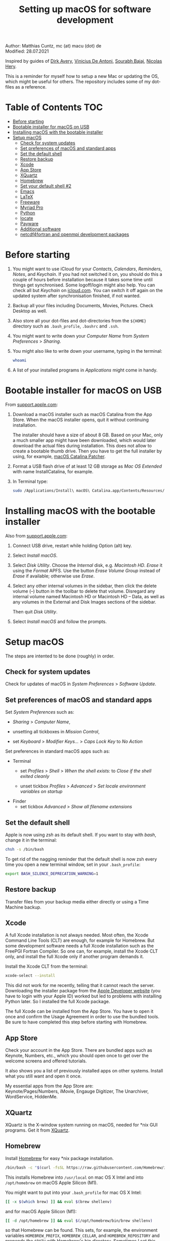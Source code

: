 # C-c C-e  for export within Emacs
#+OPTIONS: toc:nil
#+TITLE: Setting up macOS for software development

Author: Matthias Cuntz, mc (at) macu (dot) de\\
Modified: 28.07.2021

Inspired by guides of [[https://medium.com/faun/zero-to-hero-set-up-your-mac-for-software-development-919ede3df83b][Dirk Avery]], [[https://medium.com/better-programming/setting-up-your-mac-for-web-development-in-2020-659f5588b883][Vinicius De Antoni]], [[https://sourabhbajaj.com/mac-setup/][Sourabh Bajaj]], [[https://github.com/nicolashery/mac-dev-setup][Nicolas Hery]].

This is a reminder for myself how to setup a new Mac or updating the OS, which might be useful for others. The repository includes some of my dot-files as a reference.

* Table of Contents :TOC:
- [[#before-starting][Before starting]]
- [[#bootable-installer-for-macos-on-usb][Bootable installer for macOS on USB]]
- [[#installing-macos-with-the-bootable-installer][Installing macOS with the bootable installer]]
- [[#setup-macos][Setup macOS]]
  - [[#check-for-system-updates][Check for system updates]]
  - [[#set-preferences-of-macos-and-standard-apps][Set preferences of macOS and standard apps]]
  - [[#set-the-default-shell][Set the default shell]]
  - [[#restore-backup][Restore backup]]
  - [[#xcode][Xcode]]
  - [[#app-store][App Store]]
  - [[#xquartz][XQuartz]]
  - [[#homebrew][Homebrew]]
  - [[#set-your-default-shell-2][Set your default shell #2]]
  - [[#emacs][Emacs]]
  - [[#latex][LaTeX]]
  - [[#freeware][Freeware]]
  - [[#myriad-pro][Myriad Pro]]
  - [[#python][Python]]
  - [[#locate][locate]]
  - [[#payware][Payware]]
  - [[#additional-software][Additional software]]
  - [[#netcdf4underfortran-and-openmpi-development-packages][netcdf4\under{}fortran and openmpi development packages]]

* Before starting
  1. You might want to use iCloud for your /Contacts/, /Calendars/, /Reminders/, /Notes/, and /Keychain/. If you had not switched it on, you should do this a couple of hours before installation because it takes some time until things get synchronised. Some logoff/login might also help. You can check all but /Keychain/ on [[https://www.icloud.com][icloud.com]]. You can switch it off again on the updated system after synchronisation finished, if not wanted.

  2. Backup all your files including Documents, Movies, Pictures. Check Desktop as well.

  3. Also store all your dot-files and dot-directories from the =${HOME}= directory such as =.bash_profile=, =.bashrc= and =.ssh=.

  4. You might want to write down your /Computer Name/ from /System Preferences/ > /Sharing/.

  5. You might also like to write down your username, typing in the terminal:

     #+BEGIN_SRC bash
       whoami
     #+END_SRC

  6. A list of your installed programs in /Applications/ might come in handy.


* Bootable installer for macOS on USB
  From [[https://support.apple.com/en-us/HT201372][support.apple.com]]:
  1. Download a macOS installer such as macOS Catalina from the App Store. When the macOS installer opens, quit it without continuing installation.

     The installer should have a size of about 8 GB. Based on your Mac, only a much smaller app might have been downloaded, which would later download the actual files during installation. This does not allow to create a bootable thumb drive. Then you have to get the full installer by using, for example, [[https://wccftech.com/how-to/how-to-download-macos-catalina-installer/][macOS Catalina Patcher]].

  1. Format a USB flash drive of at least 12 GB storage as /Mac OS Extended/ with name InstallCatalina, for example.

  1. In Terminal type:

     #+BEGIN_SRC bash
       sudo /Applications/Install\ macOS\ Catalina.app/Contents/Resources/createinstallmedia --volume /Volumes/InstallCatalina
     #+END_SRC


* Installing macOS with the bootable installer
  Also from [[https://support.apple.com/en-us/HT201372][support.apple.com]]:
  1. Connect USB drive, restart while holding Option (alt) key.

  1. Select /Install macOS/.

  1. Select /Disk Utility/. Choose the /Internal/ disk, e.g. /Macintosh HD/. /Erase/ it using the /Format/ APFS. Use the button /Erase Volume Group/ instead of /Erase/ if available; otherwise use /Erase/.

  1. Select any other internal volumes in the sidebar, then click the delete volume (–) button in the toolbar to delete that volume. Disregard any internal volume named Macintosh HD or Macintosh HD – Data, as well as any volumes in the External and Disk Images sections of the sidebar.

     Then quit /Disk Utility/.

  1. Select /Install macOS/ and follow the prompts.


* Setup macOS
  The steps are intented to be done (roughly) in order.

** Check for system updates
   Check for updates of macOS in /System Preferences/ > /Software Update/.

** Set preferences of macOS and standard apps
   Set /System Preferences/ such as:
   - /Sharing/ > /Computer Name/,

   - unsetting  all tickboxes in /Mission Control/,

   - set /Keyboard/ > /Modifier Keys.../ > /Caps Lock Key/ to /No Action/

   Set preferences in standard macOS apps such as:
   - Terminal
     + set /Profiles/ > /Shell/ > /When the shell exists:/ to /Close if the shell exited cleanly/

     + unset tickbox /Profiles/ > /Advanced/ > /Set locale environment variables on startup/

   - Finder
     + set tickbox /Advanced/ > /Show all filename extensions/

** Set the default shell
   Apple is now using /zsh/ as its default shell. If you want to stay with /bash/, change it in the terminal:

   #+BEGIN_SRC bash
     chsh -s /bin/bash
   #+END_SRC

   To get rid of the nagging reminder that the default shell is now zsh every time you open a new terminal window, set in your =.bash_profile=:

   #+BEGIN_SRC bash
     export BASH_SILENCE_DEPRECATION_WARNING=1
   #+END_SRC

** Restore backup
   Transfer files from your backup media either directly or using a Time Machine backup.

** Xcode
   A full Xcode installation is not always needed. Most often, the Xcode Command Line Tools (CLT) are enough, for example for Homebrew. But some development software needs a full Xcode installation such as the FreePGI Fortran Compiler. So one can, for example, install the Xcode CLT only, and install the full Xcode only if another program demands it.

   Install the Xcode CLT from the terminal:

   #+BEGIN_SRC bash
     xcode-select --install
   #+END_SRC

   This did not work for me recently, telling that it cannot reach the server. Downloading the installer package from the [[https://developer.apple.com/download/more/?=command%20line%20tools][Apple Developer website]] (you have to login with your Apple ID) worked but led to problems with installing Python later. So I installed the full Xcode package.

   The full Xcode can be installed from the App Store. You have to open it once and confirm the Usage Agreement in order to use the bundled tools. Be sure to have completed this step before starting with Homebrew.

** App Store
   Check your account in the App Store. There are bundled apps such as Keynote, Numbers, etc., which you should open once to get over the welcome screens and offered tutorials.

   It also shows you a list of previously installed apps on other systems. Install what you still want and open it once.

   My essential apps from the App Store are:\\
   Keynote/Pages/Numbers, iMovie, Engauge Digitizer, The Unarchiver, WordService, HiddenMe.

** XQuartz
   XQuartz is the X-window system running on macOS, needed for \ast{}nix GUI programs. Get it from [[http://xquartz.macosforge.org/][XQuartz]].

** Homebrew
   Install [[http://brew.sh][Homebrew]] for easy \ast{}nix package installation.

   #+BEGIN_SRC bash
     /bin/bash -c "$(curl -fsSL https://raw.githubusercontent.com/Homebrew/install/HEAD/install.sh)"
   #+END_SRC

   This installs Homebrew into =/usr/local= on mac OS X Intel and into =/opt/homebrew= on macOS Apple Silicon (M1).
   
   You might want to put into your =.bash_profile= for mac OS X Intel:

   #+BEGIN_SRC bash
     [[ -x $(which brew) ]] && eval $(brew shellenv)
   #+END_SRC

   and for macOS Apple Silicon (M1):

   #+BEGIN_SRC bash
     [[ -d /opt/homebrew ]] && eval $(/opt/homebrew/bin/brew shellenv)
   #+END_SRC

   so that Homebrew can be found. This sets, for example, the environment variables =HOMEBREW_PREFIX=, =HOMEBREW_CELLAR=, and =HOMEBREW_REPOSITORY= and prepends the =$PATH= with Homebrew's bin directory. Sometimes I set this manually if I want to have Homebrew's bin directory at the end rather than at the beginning of the system =$PATH= such as:

   #+BEGIN_SRC bash
     if [[ -d /opt/homebrew ]] ; then
         export HOMEBREW_PREFIX="/opt/homebrew";
         export HOMEBREW_CELLAR="/opt/homebrew/Cellar";
         export HOMEBREW_REPOSITORY="/opt/homebrew";
         export PATH="${PATH+$PATH:}/opt/homebrew/bin:/opt/homebrew/sbin";
         export MANPATH="/opt/homebrew/share/man${MANPATH+:$MANPATH}:";
         export INFOPATH="/opt/homebrew/share/info:${INFOPATH:-}";
     fi
   #+END_SRC
 
   - *GNU compiler and netCDF software*

     The gcc suite includes /gfortran/. Install the netcdf-C version, which comes with /ncdump/, etc., install /nco/, /ncview/, and /Panoply/. One can also install /cdo/ with Homebrew, or use the script [[https://github.com/mcuntz/install_netcdf][install\under{}netcdf]] because /cdo/ is quite a bit faster when compiled with the Intel compiler and not with the GNU compiler.

     #+BEGIN_SRC bash
       for i in ghostscript gcc netcdf cmake udunits proj jasper gsl ; do \
           brew install ${i} ; done
       for i in antlr@2 geos gdal nco ncview ; do brew install ${i} ; done
       brew install --cask adoptopenjdk
       brew install --cask panoply
       brew install 
     #+END_SRC

     /HDF5/ from Homebrew is not thread-safe so /cdo/ will need the -L flag if piping, i.e. more than one operator is given to /cdo/ in one call such as =cdo -timmean -selvar,Tair infile outfile=. I use in my =.bashrc=:

     #+BEGIN_SRC bash
       alias cdo="cdo -L"
     #+END_SRC

     Note that =cdo -L= instead of purely =cdo= must also be used in scripts for piping.

   - *Install more practical software*

     Some more practical software such as /wget/ for retrieval of files from web servers, /imagemagick/ for image manipulation, /ffmpeg/ for movies, /htop/ for an extended top, /pandoc/ to convert between markup languages, /fd/ for a faster find, /ripgrep/ for grepping across a directory tree, the statistical computing environment /R/, the version control system /subversion/, and the command-line fuzzy finder /fzf/:

     #+BEGIN_SRC bash
       for i in wget imagemagick ffmpeg enscript htop graphviz pkg-config \
            pandoc doxygen tree git fd bat ripgrep r subversion ; do \
            brew install ${i} ; done
       brew install fzf
       ${HOMEBREW_PREFIX}/opt/fzf/install
     #+END_SRC

** Set your default shell #2
   Apple moved to /zsh/ because of the license change of /bash/ from GPLv2 to GPLv3 with its version 4.0. The current bash shell on macOS is hence 3.2 from 2007. If you want to use the latest version of /bash/, install it with Homebrew, "whitelist" the new shell as a login shell, and choose it as your default login shell:

   #+BEGIN_SRC bash
     brew install bash
     # add the following line to /etc/shells
     # /usr/local/bin/bash
     # or
     # /opt/homebrew/bin/bash
     sudo nano /etc/shells
     chsh -s ${HOMEBREW_PREFIX}/bin/bash
   #+END_SRC

   Note that your shell scripts will probably still use the Apple default bash shell because they often have the shebang line =#!/bin/bash=. The most portable way to write scripts is to use =#!/usr/bin/env bash= as your shebang. This will take the first /bash/ in your =$PATH=, which would now be =/usr/local/bin/bash= or =/opt/homebrew/bin/bash=.

   You can now use /bash-completion/ with the new bash shell.

   #+BEGIN_SRC bash
     brew install bash-completion@2
   #+END_SRC

   You then have to put the following lines in your =.bash_profile= to use bash-completion:

   #+BEGIN_SRC bash
     if [[ -f "${HOMEBREW_PREFIX}/etc/profile.d/bash_completion.sh" ]] ; then
         export BASH_COMPLETION_COMPAT_DIR="${HOMEBREW_PREFIX}/etc/bash_completion.d"
         source "${HOMEBREW_PREFIX}/etc/profile.d/bash_completion.sh"
     fi
   #+END_SRC

   Note that these lines have to be after the sourcing of =.fzf.bash= in your =.bash_profile= if you installed /fzf/, otherwise you get an error such as =programmable_completion: source: possible retry loop=.

   You can do the exact same steps for the zsh shell. Apples version of /zsh/ is rather new but if you want to have the newest developments, install /zsh/ with Homebrew, whitelist it and use it as your default shell. If you use /zsh/, you might want to check out [[https://ohmyz.sh][Oh My ZSH]] for easy configuration of /zsh/.

   After a system update such as from /System Preferences/ > /Software Update/, there might be a link =Relocated Items/= on your Desktop pointing to =/Users/Shared/Relocated Items=. This is a copy of the changed =/etc/shells=. As long as Apple does not modify =/etc/shells= during an update, the edited version stays untouched, though. One can safely delete the link on the Desktop and also the directory under =/Users/Shared=. It does not hurt to do a =cat /etc/shells= in the terminal before, checking that your edits are still there.

** Emacs
   I used to use [[http://aquamacs.org][Aquamacs]], but use [[https://www.spacemacs.org][Spacemacs]] now. The latter is very fast, but has a steep learning curve. At the moment I am not using the two most praised modes: helm and evil. I also needed quite some configuration in the =dotspacemacs/user-config= section of .spacemacs.

   To install Spacemacs:

   #+BEGIN_SRC bash
     brew install --cask emacs
   #+END_SRC

   And if you changed from another Emacs:

   #+BEGIN_SRC bash
     cd ${HOME}
     if [[ -f .emacs ]] ; then mv .emacs .emacs.bak ; fi
     if [[ -d .emacs.d ]] ; then mv .emacs.d .emacs.d.bak ; fi
     git clone https://github.com/syl20bnr/spacemacs ~/.emacs.d
   #+END_SRC

   I also installed the font [[https://github.com/adobe-fonts/source-code-pro][Source Code Pro]]:

   #+BEGIN_SRC bash
     brew tap homebrew/cask-fonts
     brew install --cask font-source-code-pro
   #+END_SRC

   I immediately installed aspell for spell checking within Spacemacs.

   #+BEGIN_SRC bash
     brew install aspell
   #+END_SRC

   Spacemacs could not access external disks on my system (Catalina, 10.15.7 and Big Sur, 11.5.1) system because it did not have the right permissions. I had to give /Full Disk Access/ to =/usr/bin/ruby= following [[https://emacs.stackexchange.com/questions/53026/how-to-restore-file-system-access-in-macos-catalina/53037#53037][this]]: Open /System Preferences/ -> /Security & Privacy/ -> /Privacy/, select /Full Disk Access/ in the left pane, then click + and add =/usr/bin/ruby= to resolve the issue. =/usr= is hidden by default on macOS but you can toggle visibility in /Finder/ by using =Shift+Command+Period=.

** LaTeX
   One can download from [[https://tug.org/mactex/][MacTeX]] or use a Homebrew cask. I have chosen Homebrew's cask this time because I use the BasicTeX installation and I hope that Homebrew will handle the update between years, which is always a hassle otherwise; but I do not know yet if Homebrew will handle it. The full MacTex installation including all GUIs, Apps, and Programs is:

   #+BEGIN_SRC bash
     brew install --cask mactex
   #+END_SRC

   The minimal LaTeX installation is:

   #+BEGIN_SRC bash
     brew install --cask basictex
   #+END_SRC

   If you chose BasicTeX, then some common LaTeX packages can be installed with:

   #+BEGIN_SRC bash
     sudo tlmgr update --self ; \
     for i in \
         wasysym german titlesec wasy elsarticle \
         supertabular lineno helvetic textpos multirow subfigure appendix \
         lipsum dinbrief a0poster wallpaper collection-fontsrecommended \
         dvipng kastrup boondox newtx type1cm ucs dvipng a0poster floatflt \
         enumitem lastpage hyphenat footmisc chemfig units ntheorem \
         algorithms cleveref a4wide lettrine mdframed needspace preprint \
         xifthen ifmtarg algorithmicx changepage sidecap sttools marginnote \
         draftwatermark everypage fontinst fltpoint tabfigures mnsymbol \
         mdsymbol collection-fontutils fontaxes was pdfcrop latexmk fncychap \
         tabulary varwidth framed capt-of makecell xstring moreverb wrapfig \
         adjustbox collectbox threeparttable capt-of \
         ; do sudo tlmgr install ${i} ; done
   #+END_SRC

** Freeware
   Some essential Freeware for me:
   - [[http://www.freemacsoft.net/appcleaner/][AppCleaner]], for removing apps and all their traces,

   - [[https://acrobat.adobe.com/us/en/acrobat/pdf-reader.html][Adobe Reader]], because Preview has problems with some PDFs,

   - [[https://www.mozilla.org/en-US/firefox/all/][Firefox Developer Edition]], Safari is not always supported. [[https://www.google.com/chrome/][Chrome]] is probably the most supported browser. I sometimes also use [[https://www.opera.com][Opera]],

   - [[http://www.chachatelier.fr/latexit/][LaTeXiT]], exporting LaTeX equations as graphics,

   - [[https://rectangleapp.com][Rectangle]], moving windows with keystrokes,

   - [[http://www.skype.com/en/][Skype]], video calls,

   - [[https://www.sourcetreeapp.com][SourceTree]], git GUI originally for bitbucket but works with other git repositories as well,

   - [[https://www.spotify.com/][Spotify]], streaming music,

   - [[http://www.videolan.org/vlc/][VLC]], video player for all formats.

** Myriad Pro
   I like the Myriad Pro font and AGU journals currently use it. The Myriad Pro font comes with the Adobe Acrobat Reader.

   To install for non-LaTeX programs, one can install in Font Book the four /otf/-files from the directory '/Applications/Adobe Acrobat Reader DC.app/Contents/Resources/Resource/Font'.

   An extended set of glyphs are given in the zip file 'MyriadPro.zip':\\
   unzip MyriadPro.zip and drag the folder with the .otf files into Font Book.

   To install Myriad Pro for LaTeX, using the Adobe fonts, one can launch the following commands in terminal:

   #+BEGIN_SRC bash
     for i in fontinst fltpoint tabfigures mnsymbol mdsymbol \
         collection-fontutils ; do \
         sudo tlmgr install ${i} ; done
     git clone https://github.com/sebschub/FontPro.git
     cd FontPro
     mkdir otf
     FONT=MyriadPro
     cp "/Applications/Adobe Acrobat Reader DC.app/Contents/Resources/Resource/Font/"${FONT}*.otf otf/
     ./scripts/makeall ${FONT}
     echo y | sudo ./scripts/install
     sudo updmap-sys --enable Map=${FONT}.map
     sudo -H mktexlsr
     kpsewhich ${FONT}.map
     cd ..
     \rm -fr FontPro
   #+END_SRC

** Python

   macOS Catalina (10.15) still comes with Python version 2.7.16 as its default version. Official support for Python 2 has ended Januar 2020. So you want to install Python 3. macOS Big Sur (11.5) comes with Python 3. But I still recommend to install Python with /pyenv/ and /pyenv-virtualenv/.

   Installation of Python versions can be a real mess at times, as noted by [[https://xkcd.com/1987/][XKCD]]:

   #+ATTR_HTML: :alt Python path on my system :align center :width 300 :height 300
   [[https://imgs.xkcd.com/comics/python_environment.png]]

   So I am using /pyenv/ and /pyenv-virtualenv/ now. See the great article [[https://medium.com/faun/pyenv-multi-version-python-development-on-mac-578736fb91aa][pyenv: Multi-version Python development on Mac]] by Dirk Avery.

   To install pyenv with Homebrew:

   #+BEGIN_SRC bash
     brew install openssl readline sqlite3 xz zlib
     brew install pyenv
   #+END_SRC

   You have to set the following in your =.bash_profile= so that the shell always finds the currently chosen Python version as first entry.

   #+BEGIN_SRC bash
     export PYENV_ROOT="${HOME}/.pyenv"
     export PATH=${PYENV_ROOT}/shims:${PATH}
     if command -v pyenv 1>/dev/null 2>&1 ; then eval "$(pyenv init -)" ; fi
   #+END_SRC

   Note that the =$PATH= environment must be prepended with =${PYENV_ROOT}/shims= and not =${PYENV_ROOT}/bin= as given in the user guide. Also, this has to be after the addition of Homebrew to the system =$PATH= so that the pyenv installation can be found first.

   - *pyenv 101*

     After starting a new shell, for example by doing =exec ${SHELL}=, you can start installing and using different Python versions:

     #+BEGIN_SRC bash
       pyenv install --list
       pyenv install 3.9.6
       pyenv rehash
       pyenv global 3.9.6
     #+END_SRC

     Remember that you always have to /rehash/ after you installed a new version.

     Try to rehash first if a problem occurs with /pyenv/. For example, some new Homebrew packages might upgrade /pyenv/ as well. Then you get an error such as

     #+BEGIN_SRC bash
       /Users/cuntz/.pyenv/shims/python: line 21:
       /usr/local/Cellar/pyenv/1.2.19/libexec/pyenv:
       No such file or directory
     #+END_SRC

     =pyenv rehash= resolves the issue.

     Note that I actually install Python versions currently as follows:

     #+BEGIN_SRC bash
       brew install tcl-tk
       env PYTHON_CONFIGURE_OPTS="--with-tcltk-includes='-I${HOMEBREW_PREFIX}/opt/tcl-tk/include' \
           --with-tcltk-libs='-L${HOMEBREW_PREFIX}/opt/tcl-tk/lib -ltcl8.6 -ltk8.6' \
           --enable-framework" \
           CFLAGS="-I$(brew --prefix xz)/include" LDFLAGS="-L$(brew --prefix xz)/lib" \
           PKG_CONFIG_PATH="$(brew --prefix xz)/lib/pkgconfig" \
           pyenv install 3.9.6
       pyenv rehash
     #+END_SRC

     Python has to be a framework (=--enable-framework=) if /wxPython/ is used (see the [[https://github.com/pyenv/pyenv/wiki][pyenv wiki]] for details). It is possible that a Python version installed with /pyenv/ clashes with Apple's Tcl/Tk library if one wants to use the /tkinter/ module. This gives in the best case a deprecation warning like:

     #+BEGIN_SRC bash
       DEPRECATION WARNING: The system version of Tk is deprecated and
       may be removed in a future release. Please don't rely on it.
       Set TK_SILENCE_DEPRECATION=1 to suppress this warning.
     #+END_SRC

     So I install /tcl-tk/ from Homebrew first and then (re-)install Python giving the path of the Homebrew Tcl/TK library. Note that /tcl-tk/ is keg-only in Homebrew. =env= in the command above allows using the Homebrew version with Python while not interfering with the macOS provided Tcl/Tk installation.

   - *pyenv-virtualenv*

     You can also use virtual environments with /pyenv/:

     #+BEGIN_SRC bash
       brew install pyenv-virtualenv
     #+END_SRC

     You have to put the following in your =.bash_profile=:

     #+BEGIN_SRC bash
       if which pyenv-virtualenv-init > /dev/null ; then eval "$(pyenv virtualenv-init -)"; fi
     #+END_SRC

     Virtual environments can then be created as:

     #+BEGIN_SRC bash
       pyenv virtualenv 3.9.6 testproject
     #+END_SRC

     The virtual environment /testproject/ can then be used just as any installed Python version with /pyenv/.

   - *pyenv and anaconda*

     /pyenv/ provides also /anaconda/ and /miniconda/, with which you can use conda environments:

     #+BEGIN_SRC bash
       pyenv install miniconda3-4.7.12
       pyenv rehash
       pyenv shell miniconda3-4.7.12
       conda create --name testproject
       conda activate testproject
     #+END_SRC

     You can then install (conda and pip) packages in the testproject:

     #+BEGIN_SRC bash
       conda install numpy scipy matplotlib
     #+END_SRC

     To return to the default Python version:

     #+BEGIN_SRC bash
       conda deactivate
       pyenv shell --unset
     #+END_SRC

     If git tells /gettext not found/ after installing anaconda/miniconda, see [[https://github.com/nicolashery/mac-dev-setup][Nicolas Hery]].

   - *Essential Python packages*

     Anaconda comes with hundreds of packages. I tend to use either an official Python version or miniconda and install my essential packages with /pip/ or /conda/. These are currently in my main environment:\\
     numpy, scipy, matplotlib, cartopy, basemap, ipython, jupyter, pandas, netcdf4, statsmodels, scikit-learn, xlrd, openpyxl, mpi4py, schwimmbad, tqdm, xarray, numexpr, bottleneck, wxpython, sphinx, sphinx\under{}rtd\under{}theme, numpydoc, pytest, pytest-cov, flake8, gdal, f90nml, bs4, pykdtree, cython, pyshp, six, wheel

     and mostly this subset in other virtual environments:\\
     numpy, scipy, matplotlib, ipython, pandas, netcdf4, xlrd, openpyxl, flake8, wheel

     You would have to source your =.bash_profile= again if you install with /pip/ or /conda/ just after installing /pyenv/.

     There is currently a problem with Apple's Accelerate framework on Apple Silicon (M1) so that one should use /OpenBLAS/. You also need to tell /pip/ where to find the HDF5 library or the GEOS library and the like. You do not need the lines with =OPENBLAS= and =HDF5-DIR= if you are on macOS on Intel and homebrew installs into =/usr/local=; this directory is searched automatically. You still need to use /proj/ version < 8 for /cartopy/, though, i.e. you need the =PKG_CONFIG_PATH= variable.
 
     #+BEGIN_SRC bash
       # essential subset
       if [[ "$(uname -m)" == "arm64" ]] ; then
           export OPENBLAS="$(brew --prefix openblas)"
           export HDF5_DIR="$(brew --prefix hdf5)"
           export GEOS_DIR="$(brew --prefix geos)"
           export GEOS_CONFIG="$(brew --prefix geos)/bin/geos-config"
       fi
       pyenv virtualenv 3.9.6 pystd
       pyenv rehash
       pyenv global pystd
       pip install numpy
       for i in wheel scipy matplotlib ipython pandas netcdf4 \
           xlrd flake8 ; do \
           pip install ${i} ; done
       # other standard packages
       for i in jupyter statsmodels scikit-learn schwimmbad \
           tqdm xarray numexpr bottleneck wxpython sphinx sphinx_rtd_theme \
           numpydoc pytest pytest-cov f90nml bs4 pykdtree cython pyshp six \
           openpyxl ; do \
           pip install ${i} ; done
       CXXFLAGS="-I${HOMEBREW_PREFIX}/include" pip install wxpython
       # shapely needs to be built from source to link to geos.
       # Uninstall it if already installed
       [[ -z $(pip freeze | grep shapely) ]] && pip uninstall -y shapely
       if [[ "$(uname -m)" == "arm64" ]] ; then
           # includes support for Shapely on macOS on Apple Silicon (M1)
           git clone https://github.com/mcuntz/Shapely.git
           cd Shapely
           pip install .
           cd ..
           \rm -rf Shapely
       else
           # otherwise
           pip install shapely --no-binary shapely
           # install basemap directly from github
           # -> does not work on Apple Silicon (M1), neither with clang nor with gcc@11
           pip install https://github.com/matplotlib/basemap/archive/master.zip
       fi
       # gdal needs to know the installed gdal version
       pip install GDAL==$(gdal-config --version) \
           --global-option=build_ext --global-option="-I${HOMEBREW_PREFIX}/include"
       # mpi4py will be installed after installing openmpi later
       # last standard packages
       brew install proj@7
       PKG_CONFIG_PATH=${HOMEBREW_PREFIX}/opt/proj@7/lib/pkgconfig/ \
       pip install cartopy
     #+END_SRC

     Replace /pip/ with /conda/ if using conda environments. There is also a conda package for basemap.

** locate
   Create locate database so that you can search files with the locate command:

   #+BEGIN_SRC bash
     sudo launchctl load -w /System/Library/LaunchDaemons/com.apple.locate.plist
   #+END_SRC

** Payware
   Install Payware, which is for me:
   - Microsoft Office,

   - [[https://www.antidote.info/en][Antidote]], spell and grammar checker for English and French,

   - [[http://www.papersapp.com/mac/][Papers]], reference manager,

   - [[http://www.nag.co.uk/downloads/npdownloads.asp][NAG compiler]], very meticulous Fortran compiler,

   - [[https://software.intel.com/en-us/parallel-studio-xe][Intel compiler]], C/C++/Fortran compiler producing very fast code,

   - [[https://www.cyberghostvpn.com/][CyberGhost]], VPN client,

   - [[https://www.harrisgeospatial.com/Software-Technology/IDL][IDL]], interactive data language.

** Additional software
   Install additional software from you institution or similar such as VPN clients, cloud services, etc. For INRAE this is: Kaspersky Antivirus, GlobalProtect VPN, StorageMadeEasy.

** netcdf4\under{}fortran and openmpi development packages
   Use the script [[https://github.com/mcuntz/install_netcdf][install\under{}netcdf]] to install netcdf4\under{}fortran and openmpi development packages for different Fortran compilers. The script is well documented and we just describe the general steps.

   - Look for the latest versions (numbers) of netcdf4\under{}fortran and openmpi (addresses are given at the beginning of the script install\under{}netcdf) and set them below /donetcdf4\under{}fortran/ and /doopenmpi/.

   - Set both /donetcdf4\under{}fortran/ and /doopenmpi/ to 1.

   - Check that ~prefix=/usr/local~.

   - Set Fortran compiler, e.g. ~fortran_compilers="gfortran"~.

   - For Intel, you need to source the compiler setup script such as:

   #+BEGIN_SRC bash
     source /opt/intel/bin/compilervars.sh intel64
   #+END_SRC

   - For PGI, you also have to set the ~pgipath~.

   After having installed /openmpi/, one can also install /mpi4py/ in Python, for example:

   #+BEGIN_SRC bash
     env MPICC=/usr/local/openmpi-4.0.4-gfortran/bin/mpicc pip install mpi4py
   #+END_SRC

# ** cdo
#    /HDF5/ from Homebrew is not thread-safe so /cdo/ will need the -L flag if piping.

   #+BEGIN_SRC bash
     alias cdo="cdo -L"
   #+END_SRC

   # Also Apple's /clang/ compiler is not yet OpenMP-enabled so that /cdo/ will not use OpenMP. /cdo/ is running also much faster when compiled with Intel.

   # *ToDo*

   # So I install cdo using the [[https://github.com/mcuntz/install_netcdf][install\under{}netcdf]] script. One will need to add OpenMP to the CFLAGS: ~CFLAGS=-fopenmp~ (-fopenmp for gfortran and ifort, -openmp for nagfor and pgfortran, -qopenmp for others).
